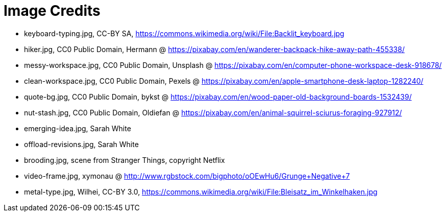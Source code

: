 = Image Credits

// tag::list[]
* keyboard-typing.jpg, CC-BY SA, https://commons.wikimedia.org/wiki/File:Backlit_keyboard.jpg
* hiker.jpg, CC0 Public Domain, Hermann @ https://pixabay.com/en/wanderer-backpack-hike-away-path-455338/
* messy-workspace.jpg, CC0 Public Domain, Unsplash @ https://pixabay.com/en/computer-phone-workspace-desk-918678/
* clean-workspace.jpg, CC0 Public Domain, Pexels @ https://pixabay.com/en/apple-smartphone-desk-laptop-1282240/
* quote-bg.jpg, CC0 Public Domain, bykst @ https://pixabay.com/en/wood-paper-old-background-boards-1532439/
* nut-stash.jpg, CC0 Public Domain, Oldiefan @ https://pixabay.com/en/animal-squirrel-sciurus-foraging-927912/
* emerging-idea.jpg, Sarah White
* offload-revisions.jpg, Sarah White
* brooding.jpg, scene from Stranger Things, copyright Netflix
* video-frame.jpg, xymonau @ http://www.rgbstock.com/bigphoto/oOEwHu6/Grunge+Negative+7
* metal-type.jpg, Wilhei, CC-BY 3.0, https://commons.wikimedia.org/wiki/File:Bleisatz_im_Winkelhaken.jpg
// end::list[]
